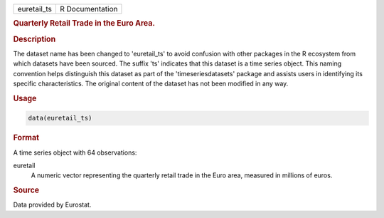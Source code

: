 .. container::

   .. container::

      =========== ===============
      euretail_ts R Documentation
      =========== ===============

      .. rubric:: Quarterly Retail Trade in the Euro Area.
         :name: quarterly-retail-trade-in-the-euro-area.

      .. rubric:: Description
         :name: description

      The dataset name has been changed to 'euretail_ts' to avoid
      confusion with other packages in the R ecosystem from which
      datasets have been sourced. The suffix 'ts' indicates that this
      dataset is a time series object. This naming convention helps
      distinguish this dataset as part of the 'timeseriesdatasets'
      package and assists users in identifying its specific
      characteristics. The original content of the dataset has not been
      modified in any way.

      .. rubric:: Usage
         :name: usage

      .. code:: R

         data(euretail_ts)

      .. rubric:: Format
         :name: format

      A time series object with 64 observations:

      euretail
         A numeric vector representing the quarterly retail trade in the
         Euro area, measured in millions of euros.

      .. rubric:: Source
         :name: source

      Data provided by Eurostat.
